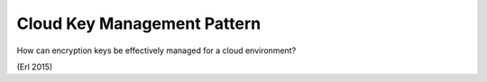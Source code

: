 .. _cloud_key_management_pattern:

****************************
Cloud Key Management Pattern
****************************

How can encryption keys be effectively managed for a cloud environment?

(Erl 2015)
